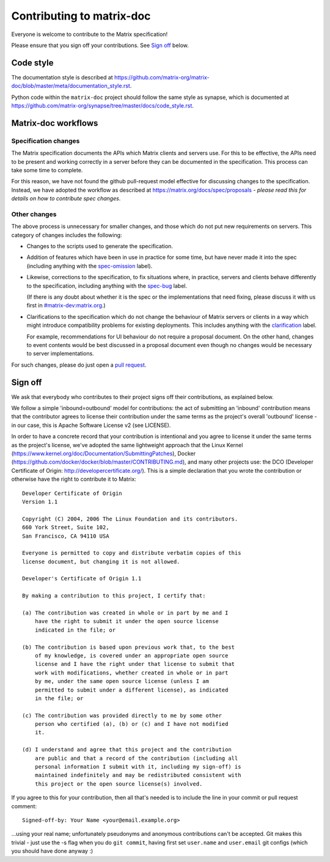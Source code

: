 Contributing to matrix-doc
==========================

Everyone is welcome to contribute to the Matrix specification!

Please ensure that you sign off your contributions. See `Sign off`_ below.

Code style
----------

The documentation style is described at
https://github.com/matrix-org/matrix-doc/blob/master/meta/documentation_style.rst.

Python code within the ``matrix-doc`` project should follow the same style as
synapse, which is documented at
https://github.com/matrix-org/synapse/tree/master/docs/code_style.rst.

Matrix-doc workflows
--------------------

Specification changes
~~~~~~~~~~~~~~~~~~~~~

The Matrix specification documents the APIs which Matrix clients and servers use.
For this to be effective, the APIs need to be present and working correctly in a
server before they can be documented in the specification. This process can take
some time to complete.

For this reason, we have not found the github pull-request model effective for
discussing changes to the specification. Instead, we have adopted the workflow
as described at https://matrix.org/docs/spec/proposals - *please read this for
details on how to contribute spec changes*.


Other changes
~~~~~~~~~~~~~

The above process is unnecessary for smaller changes, and those which do not
put new requirements on servers. This category of changes includes the
following:

* Changes to the scripts used to generate the specification.

* Addition of features which have been in use in practice for some time, but
  have never made it into the spec (including anything with the `spec-omission
  <https://github.com/matrix-org/matrix-doc/labels/spec-omission>`_ label).

* Likewise, corrections to the specification, to fix situations where, in
  practice, servers and clients behave differently to the specification,
  including anything with the `spec-bug
  <https://github.com/matrix-org/matrix-doc/labels/spec-bug>`_ label.

  (If there is any doubt about whether it is the spec or the implementations
  that need fixing, please discuss it with us first in `#matrix-dev:matrix.org
  <http://matrix.to/#/#matrix-dev:matrix.org>`_.)

* Clarifications to the specification which do not change the behaviour of
  Matrix servers or clients in a way which might introduce compatibility
  problems for existing deployments. This includes anything with the
  `clarification <https://github.com/matrix-org/matrix-doc/labels/clarification>`_
  label.

  For example, recommendations for UI behaviour do not require a proposal
  document. On the other hand, changes to event contents would be best
  discussed in a proposal document even though no changes would be necessary to
  server implementations.

For such changes, please do just open a `pull request`_.

.. _pull request: https://help.github.com/articles/about-pull-requests

Sign off
--------

We ask that everybody who contributes to their project signs off their
contributions, as explained below.

We follow a simple 'inbound=outbound' model for contributions: the act of
submitting an 'inbound' contribution means that the contributor agrees to
license their contribution under the same terms as the project's overall 'outbound'
license - in our case, this is Apache Software License v2 (see LICENSE).

In order to have a concrete record that your contribution is intentional
and you agree to license it under the same terms as the project's license, we've adopted the
same lightweight approach that the Linux Kernel
(https://www.kernel.org/doc/Documentation/SubmittingPatches), Docker
(https://github.com/docker/docker/blob/master/CONTRIBUTING.md), and many other
projects use: the DCO (Developer Certificate of Origin:
http://developercertificate.org/). This is a simple declaration that you wrote
the contribution or otherwise have the right to contribute it to Matrix::

    Developer Certificate of Origin
    Version 1.1

    Copyright (C) 2004, 2006 The Linux Foundation and its contributors.
    660 York Street, Suite 102,
    San Francisco, CA 94110 USA

    Everyone is permitted to copy and distribute verbatim copies of this
    license document, but changing it is not allowed.

    Developer's Certificate of Origin 1.1

    By making a contribution to this project, I certify that:

    (a) The contribution was created in whole or in part by me and I
        have the right to submit it under the open source license
        indicated in the file; or

    (b) The contribution is based upon previous work that, to the best
        of my knowledge, is covered under an appropriate open source
        license and I have the right under that license to submit that
        work with modifications, whether created in whole or in part
        by me, under the same open source license (unless I am
        permitted to submit under a different license), as indicated
        in the file; or

    (c) The contribution was provided directly to me by some other
        person who certified (a), (b) or (c) and I have not modified
        it.

    (d) I understand and agree that this project and the contribution
        are public and that a record of the contribution (including all
        personal information I submit with it, including my sign-off) is
        maintained indefinitely and may be redistributed consistent with
        this project or the open source license(s) involved.

If you agree to this for your contribution, then all that's needed is to
include the line in your commit or pull request comment::

    Signed-off-by: Your Name <your@email.example.org>

...using your real name; unfortunately pseudonyms and anonymous contributions
can't be accepted. Git makes this trivial - just use the -s flag when you do
``git commit``, having first set ``user.name`` and ``user.email`` git configs
(which you should have done anyway :)
